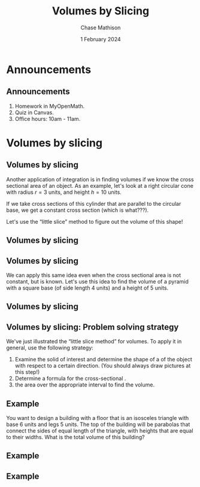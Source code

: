 #+title: Volumes by Slicing
#+author: Chase Mathison
#+date: 1 February 2024
#+email: cmathiso@su.edu
#+options: H:2 ':t ::t <:t email:t text:t todo:nil toc:nil 
#+startup: showall
#+startup: indent
#+startup: hidestars
#+startup: beamer
#+latex_class: beamer
#+latex_class_options: [presentation]
#+COLUMNS: %40ITEM %10BEAMER_env(Env) %9BEAMER_envargs(Env Args) %5BEAMER_act(Act) %4BEAMER_col(Col) %10BEAMER_extra(Extra)
#+latex_header: \mode<beamer>{\usetheme{Madrid}}
#+latex_header: \definecolor{SUred}{rgb}{0.59375, 0, 0.17969} % SU red (primary)
#+latex_header: \definecolor{SUblue}{rgb}{0, 0.17578, 0.38281} % SU blue (secondary)
#+latex_header: \setbeamercolor{palette primary}{bg=SUred,fg=white}
#+latex_header: \setbeamercolor{palette secondary}{bg=SUblue,fg=white}
#+latex_header: \setbeamercolor{palette tertiary}{bg=SUblue,fg=white}
#+latex_header: \setbeamercolor{palette quaternary}{bg=SUblue,fg=white}
#+latex_header: \setbeamercolor{structure}{fg=SUblue} % itemize, enumerate, etc
#+latex_header: \setbeamercolor{section in toc}{fg=SUblue} % TOC sections
#+latex_header: % Override palette coloring with secondary
#+latex_header: \setbeamercolor{subsection in head/foot}{bg=SUblue,fg=white}
#+latex_header: \setbeamercolor{date in head/foot}{bg=SUblue,fg=white}
#+latex_header: \institute[SU]{Shenandoah University}
#+latex_header: \titlegraphic{\includegraphics[width=0.5\textwidth]{\string~/Documents/suLogo/suLogo.pdf}}
#+latex_header: \newcommand{\R}{\mathbb{R}}
#+latex_header: \usepackage{tikz}
#+latex_header: \usepackage{pgfplots}

* Announcements
** Announcements
1. Homework in MyOpenMath.
2. Quiz in Canvas.
3. Office hours: 10am - 11am.
   
* Volumes by slicing
** Volumes by slicing
Another application of integration is in finding volumes if we know
the cross sectional area of an object.  As an example, let's look at a
right circular cone with radius \(r = 3 \) units, and height \(h =
10\) units.

If we take cross sections of this cylinder that are parallel to the
circular base, we get a constant cross section (which is what???).

Let's use the "little slice" method to figure out the volume of this
shape!

** Volumes by slicing

** Volumes by slicing
We can apply this same idea even when the cross sectional area is not
constant, but is known.  Let's use this idea to find the volume of a
pyramid with a square base (of side length 4 units) and a height of 5
units.
\vspace{10in}

** Volumes by slicing

** Volumes by slicing: Problem solving strategy
We've just illustrated the "little slice method" for volumes. To apply it in general,
use the following strategy:
1. Examine the solid of interest and determine the shape of a
   _\hspace*{1in}_ of the object with respect to a certain
   direction. (You should always draw pictures at this step!)
2. Determine a formula for the cross-sectional _\hspace*{1in}_.
3. _\hspace*{1in}_ the area over the appropriate interval to find the
   volume.

** Example
You want to design a building with a floor that is an isosceles
triangle with base 6 units and legs 5 units.  The top of the building
will be parabolas that connect the sides of equal length of the
triangle, with heights that are equal to their widths.  What is the
total volume of this building?
\vspace{10in}

** Example

** Example
